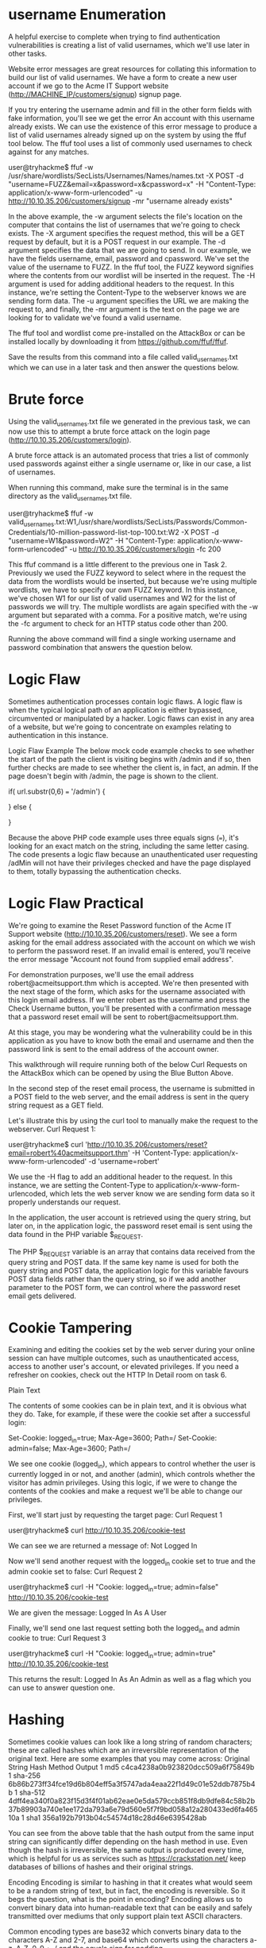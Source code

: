 * username Enumeration

A helpful exercise to complete when trying to find authentication vulnerabilities is creating a list of valid usernames, which we'll use later in other tasks.


Website error messages are great resources for collating this information to build our list of valid usernames. We have a form to create a new user account if we go to the Acme IT Support website (http://MACHINE_IP/customers/signup) signup page.


If you try entering the username admin and fill in the other form fields with fake information, you'll see we get the error An account with this username already exists. We can use the existence of this error message to produce a list of valid usernames already signed up on the system by using the ffuf tool below. The ffuf tool uses a list of commonly used usernames to check against for any matches.

user@tryhackme$ ffuf -w /usr/share/wordlists/SecLists/Usernames/Names/names.txt -X POST -d "username=FUZZ&email=x&password=x&cpassword=x" -H "Content-Type: application/x-www-form-urlencoded" -u http://10.10.35.206/customers/signup -mr "username already exists"

           
In the above example, the -w argument selects the file's location on the computer that contains the list of usernames that we're going to check exists. The -X argument specifies the request method, this will be a GET request by default, but it is a POST request in our example. The -d argument specifies the data that we are going to send. In our example, we have the fields username, email, password and cpassword. We've set the value of the username to FUZZ. In the ffuf tool, the FUZZ keyword signifies where the contents from our wordlist will be inserted in the request. The -H argument is used for adding additional headers to the request. In this instance, we're setting the Content-Type to the webserver knows we are sending form data. The -u argument specifies the URL we are making the request to, and finally, the -mr argument is the text on the page we are looking for to validate we've found a valid username.

The ffuf tool and wordlist come pre-installed on the AttackBox or can be installed locally by downloading it from https://github.com/ffuf/ffuf.

Save the results from this command into a file called valid_usernames.txt which we can use in a later task and then answer the questions below.
               

* Brute force

Using the valid_usernames.txt file we generated in the previous task, we can now use this to attempt a brute force attack on the login page (http://10.10.35.206/customers/login).


A brute force attack is an automated process that tries a list of commonly used passwords against either a single username or, like in our case, a list of usernames.


When running this command, make sure the terminal is in the same directory as the valid_usernames.txt file. 


           
user@tryhackme$ ffuf -w valid_usernames.txt:W1,/usr/share/wordlists/SecLists/Passwords/Common-Credentials/10-million-password-list-top-100.txt:W2 -X POST -d "username=W1&password=W2" -H "Content-Type: application/x-www-form-urlencoded" -u http://10.10.35.206/customers/login -fc 200


This ffuf command is a little different to the previous one in Task 2. Previously we used the FUZZ keyword to select where in the request the data from the wordlists would be inserted, but because we're using multiple wordlists, we have to specify our own FUZZ keyword. In this instance, we've chosen W1 for our list of valid usernames and W2 for the list of passwords we will try. The multiple wordlists are again specified with the -w argument but separated with a comma.  For a positive match, we're using the -fc argument to check for an HTTP status code other than 200.

Running the above command will find a single working username and password combination that answers the question below.


* Logic Flaw


Sometimes authentication processes contain logic flaws. A logic flaw is when the typical logical path of an application is either bypassed, circumvented or manipulated by a hacker. Logic flaws can exist in any area of a website, but we're going to concentrate on examples relating to authentication in this instance.

Logic Flaw Example
The below mock code example checks to see whether the start of the path the client is visiting begins with /admin and if so, then further checks are made to see whether the client is, in fact, an admin. If the page doesn't begin with /admin, the page is shown to the client.

if( url.substr(0,6) === '/admin') {
    # Code to check user is an admin
} else {
    # View Page
}


Because the above PHP code example uses three equals signs (===), it's looking for an exact match on the string, including the same letter casing. The code presents a logic flaw because an unauthenticated user requesting /adMin will not have their privileges checked and have the page displayed to them, totally bypassing the authentication checks.

* Logic Flaw Practical

We're going to examine the Reset Password function of the Acme IT Support website (http://10.10.35.206/customers/reset). We see a form asking for the email address associated with the account on which we wish to perform the password reset. If an invalid email is entered, you'll receive the error message "Account not found from supplied email address".


For demonstration purposes, we'll use the email address robert@acmeitsupport.thm which is accepted. We're then presented with the next stage of the form, which asks for the username associated with this login email address. If we enter robert as the username and press the Check Username button, you'll be presented with a confirmation message that a password reset email will be sent to robert@acmeitsupport.thm.


At this stage, you may be wondering what the vulnerability could be in this application as you have to know both the email and username and then the password link is sent to the email address of the account owner.

This walkthrough will require running both of the below Curl Requests on the AttackBox which can be opened by using the Blue Button Above.

In the second step of the reset email process, the username is submitted in a POST field to the web server, and the email address is sent in the query string request as a GET field.

Let's illustrate this by using the curl tool to manually make the request to the webserver.
Curl Request 1:

           
user@tryhackme$ curl 'http://10.10.35.206/customers/reset?email=robert%40acmeitsupport.thm' -H 'Content-Type: application/x-www-form-urlencoded' -d 'username=robert'

        

We use the -H flag to add an additional header to the request. In this instance, we are setting the Content-Type to application/x-www-form-urlencoded, which lets the web server know we are sending form data so it properly understands our request.

In the application, the user account is retrieved using the query string, but later on, in the application logic, the password reset email is sent using the data found in the PHP variable $_REQUEST.

The PHP $_REQUEST variable is an array that contains data received from the query string and POST data. If the same key name is used for both the query string and POST data, the application logic for this variable favours POST data fields rather than the query string, so if we add another parameter to the POST form, we can control where the password reset email gets delivered.






* Cookie Tampering


Examining and editing the cookies set by the web server during your online session can have multiple outcomes, such as unauthenticated access, access to another user's account, or elevated privileges. If you need a refresher on cookies, check out the HTTP In Detail room on task 6.


Plain Text

The contents of some cookies can be in plain text, and it is obvious what they do. Take, for example, if these were the cookie set after a successful login:

Set-Cookie: logged_in=true; Max-Age=3600; Path=/
Set-Cookie: admin=false; Max-Age=3600; Path=/

We see one cookie (logged_in), which appears to control whether the user is currently logged in or not, and another (admin), which controls whether the visitor has admin privileges. Using this logic, if we were to change the contents of the cookies and make a request we'll be able to change our privileges.

First, we'll start just by requesting the target page:
Curl Request 1

           
user@tryhackme$ curl http://10.10.35.206/cookie-test

        

We can see we are returned a message of: Not Logged In

Now we'll send another request with the logged_in cookie set to true and the admin cookie set to false:
Curl Request 2

           
user@tryhackme$ curl -H "Cookie: logged_in=true; admin=false" http://10.10.35.206/cookie-test

        

We are given the message: Logged In As A User

Finally, we'll send one last request setting both the logged_in and admin cookie to true:
Curl Request 3

           
user@tryhackme$ curl -H "Cookie: logged_in=true; admin=true" http://10.10.35.206/cookie-test

        

This returns the result: Logged In As An Admin as well as a flag which you can use to answer question one.

* Hashing

Sometimes cookie values can look like a long string of random characters; these are called hashes which are an irreversible representation of the original text. Here are some examples that you may come across:
Original String
	Hash Method
	Output
1
	md5
	c4ca4238a0b923820dcc509a6f75849b
1
	sha-256
	6b86b273ff34fce19d6b804eff5a3f5747ada4eaa22f1d49c01e52ddb7875b4b
1
	sha-512	4dff4ea340f0a823f15d3f4f01ab62eae0e5da579ccb851f8db9dfe84c58b2b37b89903a740e1ee172da793a6e79d560e5f7f9bd058a12a280433ed6fa46510a
1
	sha1
	356a192b7913b04c54574d18c28d46e6395428ab

You can see from the above table that the hash output from the same input string can significantly differ depending on the hash method in use. Even though the hash is irreversible, the same output is produced every time, which is helpful for us as services such as https://crackstation.net/ keep databases of billions of hashes and their original strings.

Encoding
Encoding is similar to hashing in that it creates what would seem to be a random string of text, but in fact, the encoding is reversible. So it begs the question, what is the point in encoding? Encoding allows us to convert binary data into human-readable text that can be easily and safely transmitted over mediums that only support plain text ASCII characters.

Common encoding types are base32 which converts binary data to the characters A-Z and 2-7, and base64 which converts using the characters a-z, A-Z, 0-9,+, / and the equals sign for padding.


Take the below data as an example which is set by the web server upon logging in:

Set-Cookie: session=eyJpZCI6MSwiYWRtaW4iOmZhbHNlfQ==; Max-Age=3600; Path=/
This string base64 decoded has the value of {"id":1,"admin": false} we can then encode this back to base64 encoded again but instead setting the admin value to true, which now gives us admin access.



